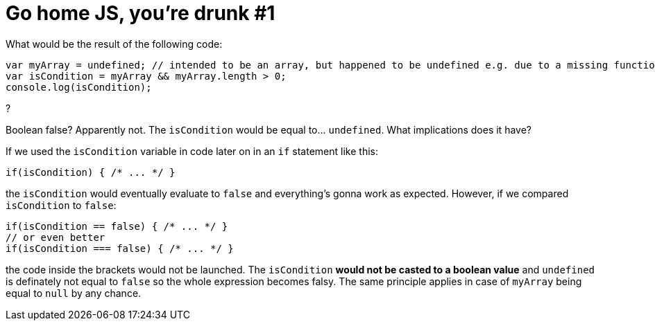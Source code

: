 = Go home JS, you're drunk #1
:hp-tags: JavaScript

What would be the result of the following code:
[source,javascript]
----
var myArray = undefined; // intended to be an array, but happened to be undefined e.g. due to a missing function parameter
var isCondition = myArray && myArray.length > 0;
console.log(isCondition);
----
?

Boolean false? Apparently not. The `isCondition` would be equal to... `undefined`. What implications does it have? 

If we used the `isCondition` variable in code later on in an `if` statement like this:

[source,javascript]
----
if(isCondition) { /* ... */ }
----

the `isCondition` would eventually evaluate to `false` and everything's gonna work as expected. However, if we compared `isCondition` to `false`:

[source,javascript]
----
if(isCondition == false) { /* ... */ }
// or even better
if(isCondition === false) { /* ... */ }
----

the code inside the brackets would not be launched. The `isCondition` *would not be casted to a boolean value* and `undefined` is definately not equal to `false` so the whole expression becomes falsy. The same principle applies in case of `myArray` being equal to `null` by any chance.